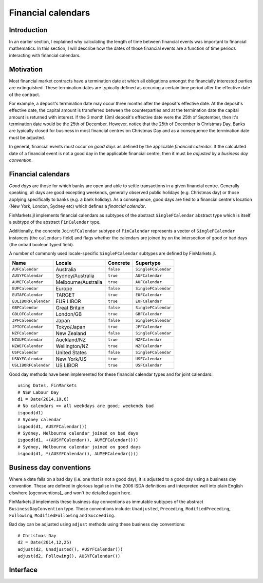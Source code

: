 Financial calendars
===============================================================================

Introduction
-------------------------------------------------------------------------------

In an earlier section, I explained why calculating the length of time between financial events was important to financial mathematics. In this section, I will describe how the dates of those financial events are a function of time periods interacting with financial calendars.

Motivation
-------------------------------------------------------------------------------

Most financial market contracts have a termination date at which all obligations amongst the financially interested parties are extinguished. These termination dates are typically defined as occuring a certain time period after the effective date of the contract.

For example, a deposit's termination date may occur three months after the deposit's effective date. At the deposit's effective date, the capital amount is transferred between the counterparties and at the termination date the capital amount is returned with interest. If the 3 month (3m) deposit's effective date were the 25th of September, then it's termination date would be the 25th of December. However, notice that the 25th of December is Christmas Day. Banks are typically closed for business in most financial centres on Christmas Day and as a consequence the termination date must be adjusted.

In general, financial events must occur on *good days* as defined by the applicable *financial calendar*. If the calculated date of a financial event is not a good day in the applicable financial centre, then it must be *adjusted* by a *business day convention*.


Financial calendars
-------------------------------------------------------------------------------

*Good days* are those for which banks are open and able to settle transactions in a given financial centre. Generally speaking, all days are good excepting weekends, generally observed public holidays (e.g. Christmas day) or those applying specifically to banks (e.g. a bank holiday). As a consequence, good days are tied to a financial centre's location (New York, London, Sydney etc) which defines a *financial calendar*.

FinMarkets.jl implements financial calendars as subtypes of the abstract ``SingleFCalendar`` abstract type which is itself a subtype of the abstract ``FinCalendar`` type.

Additionally, the concrete ``JointFCalendar`` subtype of ``FinCalendar`` represents a vector of ``SingleFCalendar`` instances (the ``calendars`` field) and flags whether the calendars are joined by on the intersection of good or bad days (the ``onbad`` boolean typed field).

A number of commonly used locale-specific ``SingleFCalendar`` subtypes are defined by FinMarkets.jl.

=====================   =====================  ==========  ======================
Name                    Locale                 Concrete    Supertype
=====================   =====================  ==========  ======================
``AUFCalendar``         Australia              ``false``   ``SingleFCalendar``
``AUSYFCalendar``       Sydney/Australia       ``true``    ``AUFCalendar``
``AUMEFCalendar``       Melbourne/Australia    ``true``    ``AUFCalendar``
``EUFCalendar``         Europe                 ``false``   ``SingleFCalendar``
``EUTAFCalendar``       TARGET                 ``true``    ``EUFCalendar``
``EULIBORFCalendar``    EUR LIBOR              ``true``    ``EUFCalendar``
``GBFCalendar``         Great Britain          ``false``   ``SingleFCalendar``
``GBLOFCalendar``       London/GB              ``true``    ``GBFCalendar``
``JPFCalendar``         Japan                  ``false``   ``SingleFCalendar``
``JPTOFCalendar``       Tokyo/Japan            ``true``    ``JPFCalendar``
``NZFCalendar``         New Zealand            ``false``   ``SingleFCalendar``
``NZAUFCalendar``       Auckland/NZ            ``true``    ``NZFCalendar``
``NZWEFCalendar``       Wellington/NZ          ``true``    ``NZFCalendar``
``USFCalendar``         United States          ``false``   ``SingleFCalendar``
``USNYFCalendar``       New York/US            ``true``    ``USFCalendar``
``USLIBORFCalendar``    US LIBOR               ``true``    ``USFCalendar``
=====================   =====================  ==========  ======================

Good day methods have been implemented for these financial calendar types and for joint calendars::

    using Dates, FinMarkets
    # NSW Labour Day
    d1 = Date(2014,10,6)
    # No calendars => all weekdays are good; weekends bad
    isgood(d1)
    # Sydney calendar
    isgood(d1, AUSYFCalendar())
    # Sydney, Melbourne calendar joined on bad days
    isgood(d1, +(AUSYFCalendar(), AUMEFCalendar()))
    # Sydney, Melbourne calendar joined on good days
    isgood(d1, *(AUSYFCalendar(), AUMEFCalendar()))


Business day conventions
-------------------------------------------------------------------------------

Where a date falls on a bad day (i.e. one that is not a good day), it is adjusted to a good day using a business day convention. These are defined in glorious legalise in the 2006 ISDA definitions and interpreted well into plain English elswhere [ogconventions]_ and won't be detailed again here.

FinMarkets.jl implements these business day conventions as immutable subtypes of the abstract ``BusinessDayConvention`` type. These conventions include: ``Unadjusted``, ``Preceding``, ``ModifiedPreceding``, ``Following``, ``ModifiedFollowing`` and ``Succeeding``.

Bad day can be adjusted using ``adjust`` methods using these business day conventions::

    # Christmas Day
    d2 = Date(2014,12,25)
    adjust(d2, Unadjusted(), AUSYFCalendar())
    adjust(d2, Following(), AUSYFCalendar())

Interface
-------------------------------------------------------------------------------

.. function:: NoFCalendar() -> NoFCalendar

    Constructs a ``NoFCalendar`` type, a sub-type of ``SingleFCalendar``.

.. function:: AUMEFCalendar() -> AUMEFCalendar

    Constructs a ``AUMEFCalendar`` type, a sub-type of ``AUFCalendar``.

.. function:: AUSYFCalendar() -> AUSYFCalendar

    Constructs a ``AUSYFCalendar`` type, a sub-type of ``AUFCalendar`` which is a subtype of ``SingleFCalendar``.

.. function:: AUSYFCalendar() -> AUSYFCalendar

    Constructs a ``AUSYFCalendar`` type, a sub-type of ``AUFCalendar`` which is a subtype of ``SingleFCalendar``.

.. function:: EUTAFCalendar() -> EUTAFCalendar

    Constructs a ``EUTAFCalendar`` type, a sub-type of ``EUFCalendar`` which is a subtype of ``SingleFCalendar``.

.. function:: EULIBORFCalendar() -> EULIBORFCalendar

    Constructs a ``EULIBORFCalendar`` type, a sub-type of ``EUFCalendar`` which is a subtype of ``SingleFCalendar``.

.. function:: GBLOFCalendar() -> GBLOFCalendar

    Constructs a ``GBLOFCalendar`` type, a sub-type of ``GBFCalendar`` which is a subtype of ``SingleFCalendar``.

.. function:: JPTOFCalendar() -> JPFCalendar

    Constructs a ``JPTOFCalendar`` type, a sub-type of ``JPFCalendar`` which is a subtype of ``SingleFCalendar``.

.. function:: NZAUFCalendar() -> NZAUFCalendar

    Constructs a ``NZAUFCalendar`` type, a sub-type of ``NZFCalendar`` which is a subtype of ``SingleFCalendar``.

.. function:: NZWEFCalendar() -> NZWEFCalendar

    Constructs a ``NZWEFCalendar`` type, a sub-type of ``NZFCalendar`` which is a subtype of ``SingleFCalendar``.

.. function:: USNYFCalendar() -> USNYFCalendar

    Constructs a ``USNYFCalendar`` type, a sub-type of ``USFCalendar`` which is a subtype of ``SingleFCalendar``.

.. function:: USLIBORFCalendar() -> USLIBORFCalendar

    Constructs a ``USLIBORFCalendar`` type, a sub-type of ``USFCalendar`` which is a subtype of ``SingleFCalendar``.

.. function:: JointFCalendar(calendars::Vector{SingleFCalendar}, onbad::Bool) -> JointFCalendar

    Construct a ``JointFCalendar`` type. If ``onbad`` is ``true`` then the joint calendar's bad days are the union of the bad days of its constituent calendars. Otherwise, a calendar's bad days are the intersection of the bad days of its constituent calendars. ``JointFCalendar`` is a subtype of ``FCalendar``

.. function:: +(c1::SingleFCalendar, c2::SingleFCalendar) -> JointFCalendar

    Equivalent to calling ``JointFCalendar([c1, c2], true)``

.. function:: *(c1::SingleFCalendar, c2::SingleFCalendar) -> JointFCalendar

    Equivalent to calling ``JointFCalendar([c1, c2], false)``

.. function:: +(jc::JointFCalendar, c::SingleFCalendar) -> JointFCalendar

    Equivalent to calling ``JointFCalendar([jc.calendars, c],
    jc.onbad)``

.. function:: convert(::Type{JointFCalendar}, c::SingleFCalendar) -> JointFCalendar

    Equivalent to ``JointFCalendar(c)``

.. function:: isweekend(dt::TimeType) -> Boolean

    Returns ``true`` if ``dt`` is on a weekend and vice-versa.

.. function:: isgood(dt::TimeType, c::NoFCalendar = NoFCalendar()) -> Boolean
              isgood(dt::TimeType, c::AUMEFCalendar) -> Boolean
              isgood(dt::TimeType, c::AUSYFCalendar) -> Boolean
              isgood(dt::TimeType, c::EUTAFCalendar) -> Boolean
              isgood(dt::TimeType, c::EULIBORFCalendar) -> Boolean
              isgood(dt::TimeType, c::GBFCalendar) -> Boolean
              isgood(dt::TimeType, c::JPFCalendar) -> Boolean
              isgood(dt::TimeType, c::NZAUFCalendar) -> Boolean
              isgood(dt::TimeType, c::NZWEFCalendar) -> Boolean
              isgood(dt::TimeType, c::USFCalendar) -> Boolean
              isgood(dt::TimeType, c::USLIBORFCalendar) -> Boolean

    Returns ``true`` if ``dt`` is good day in ``c``. This is ``true`` only if ``dt`` does not fall on a weekend (where ``c`` is ``NoFCalendar``) or a weekend or public holiday.

.. function:: isgood(dt::TimeType, c::JointFCalendar) -> Boolean

    Returns ``true`` if ``dt`` is good in ``c`` where ``c.onbad`` determines how to check across each of the calendars in the joint calendar. If ``c.onbad`` is ``true`` then ``dt`` must be good in each of the financial calendars making up ``c`` and vice-versa.
